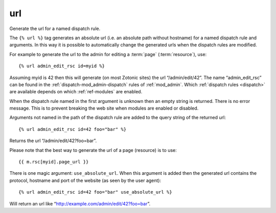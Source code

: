 .. index:: tag; url
.. _tag-url:

url
===

Generate the url for a named dispatch rule.

The ``{% url %}`` tag generates an absolute url (i.e. an absolute path without hostname) for a named dispatch rule and arguments.  In this way it is possible to automatically change the generated urls when the dispatch rules are modified.

For example to generate the url to the admin for editing a :term:`page` (:term:`resource`), use::

   {% url admin_edit_rsc id=myid %}

Assuming myid is 42 then this will generate (on most Zotonic sites) the url “/admin/edit/42”.  The name “admin_edit_rsc” can be found in the :ref:`dispatch-mod_admin-dispatch` rules of :ref:`mod_admin`.  Which :ref:`dispatch rules <dispatch>` are available depends on which :ref:`ref-modules` are enabled.

When the dispatch rule named in the first argument is unknown then an empty string is returned.  There is no error message. This is to prevent breaking the web site when modules are enabled or disabled.

Arguments not named in the path of the dispatch rule are added to the query string of the returned url::

   {% url admin_edit_rsc id=42 foo="bar" %}

Returns the url “/admin/edit/42?foo=bar”.

Please note that the best way to generate the url of a page (resource) is to use::

   {{ m.rsc[myid].page_url }}

There is one magic argument: ``use_absolute_url``. When this argument is added then the generated url contains the
protocol, hostname and port of the website (as seen by the user agent)::

   {% url admin_edit_rsc id=42 foo="bar" use_absolute_url %}

Will return an url like “http://example.com/admin/edit/42?foo=bar”.
